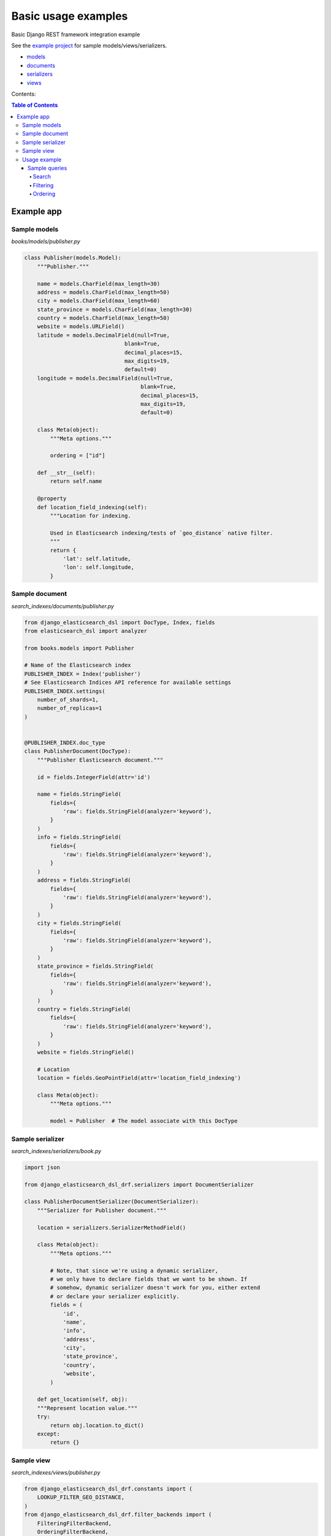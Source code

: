 ====================
Basic usage examples
====================

Basic Django REST framework integration example

See the `example project
<https://github.com/barseghyanartur/django-elasticsearch-dsl-drf/tree/master/examples/simple>`_
for sample models/views/serializers.

- `models
  <https://github.com/barseghyanartur/django-elasticsearch-dsl-drf/blob/master/examples/simple/books/models.py>`_
- `documents
  <https://github.com/barseghyanartur/django-elasticsearch-dsl-drf/blob/master/examples/simple/search_indexes/documents/book.py>`_
- `serializers
  <https://github.com/barseghyanartur/django-elasticsearch-dsl-drf/blob/master/examples/simple/search_indexes/serializers/__init__.py>`_
- `views
  <https://github.com/barseghyanartur/django-elasticsearch-dsl-drf/blob/master/examples/simple/search_indexes/viewsets/__init__.py>`_

Contents:

.. contents:: Table of Contents

Example app
===========

Sample models
-------------

*books/models/publisher.py*

.. code-block:: python

    class Publisher(models.Model):
        """Publisher."""

        name = models.CharField(max_length=30)
        address = models.CharField(max_length=50)
        city = models.CharField(max_length=60)
        state_province = models.CharField(max_length=30)
        country = models.CharField(max_length=50)
        website = models.URLField()
        latitude = models.DecimalField(null=True,
                                   blank=True,
                                   decimal_places=15,
                                   max_digits=19,
                                   default=0)
        longitude = models.DecimalField(null=True,
                                        blank=True,
                                        decimal_places=15,
                                        max_digits=19,
                                        default=0)

        class Meta(object):
            """Meta options."""

            ordering = ["id"]

        def __str__(self):
            return self.name

        @property
        def location_field_indexing(self):
            """Location for indexing.

            Used in Elasticsearch indexing/tests of `geo_distance` native filter.
            """
            return {
                'lat': self.latitude,
                'lon': self.longitude,
            }

Sample document
---------------

*search_indexes/documents/publisher.py*

.. code-block:: python

    from django_elasticsearch_dsl import DocType, Index, fields
    from elasticsearch_dsl import analyzer

    from books.models import Publisher

    # Name of the Elasticsearch index
    PUBLISHER_INDEX = Index('publisher')
    # See Elasticsearch Indices API reference for available settings
    PUBLISHER_INDEX.settings(
        number_of_shards=1,
        number_of_replicas=1
    )


    @PUBLISHER_INDEX.doc_type
    class PublisherDocument(DocType):
        """Publisher Elasticsearch document."""

        id = fields.IntegerField(attr='id')

        name = fields.StringField(
            fields={
                'raw': fields.StringField(analyzer='keyword'),
            }
        )
        info = fields.StringField(
            fields={
                'raw': fields.StringField(analyzer='keyword'),
            }
        )
        address = fields.StringField(
            fields={
                'raw': fields.StringField(analyzer='keyword'),
            }
        )
        city = fields.StringField(
            fields={
                'raw': fields.StringField(analyzer='keyword'),
            }
        )
        state_province = fields.StringField(
            fields={
                'raw': fields.StringField(analyzer='keyword'),
            }
        )
        country = fields.StringField(
            fields={
                'raw': fields.StringField(analyzer='keyword'),
            }
        )
        website = fields.StringField()

        # Location
        location = fields.GeoPointField(attr='location_field_indexing')

        class Meta(object):
            """Meta options."""

            model = Publisher  # The model associate with this DocType


Sample serializer
-----------------

*search_indexes/serializers/book.py*

.. code-block:: python

    import json

    from django_elasticsearch_dsl_drf.serializers import DocumentSerializer

    class PublisherDocumentSerializer(DocumentSerializer):
        """Serializer for Publisher document."""

        location = serializers.SerializerMethodField()

        class Meta(object):
            """Meta options."""

            # Note, that since we're using a dynamic serializer,
            # we only have to declare fields that we want to be shown. If
            # somehow, dynamic serializer doesn't work for you, either extend
            # or declare your serializer explicitly.
            fields = (
                'id',
                'name',
                'info',
                'address',
                'city',
                'state_province',
                'country',
                'website',
            )

        def get_location(self, obj):
        """Represent location value."""
        try:
            return obj.location.to_dict()
        except:
            return {}

Sample view
-----------

*search_indexes/views/publisher.py*

.. code-block:: python

    from django_elasticsearch_dsl_drf.constants import (
        LOOKUP_FILTER_GEO_DISTANCE,
    )
    from django_elasticsearch_dsl_drf.filter_backends import (
        FilteringFilterBackend,
        OrderingFilterBackend,
        SearchFilterBackend,
    )
    from django_elasticsearch_dsl_drf.viewsets import DocumentViewSet

    # Example app models
    from search_indexes.documents.publisher import PublisherDocument
    from search_indxes.serializers import PublisherDocumentSerializer

    class PublisherDocumentView(DocumentViewSet):
        """The PublisherDocument view."""

        document = PublisherDocument
        serializer_class = PublisherDocumentSerializer
        lookup_field = 'id'
        filter_backends = [
            FilteringFilterBackend,
            OrderingFilterBackend,
            DefaultOrderingFilterBackend,
            SearchFilterBackend,
        ]
        # Define search fields
        search_fields = (
            'name',
            'info',
            'address',
            'city',
            'state_province',
            'country',
        )
        # Define filtering fields
        filter_fields = {
            'id': None,
            'name': 'name.raw',
            'city': 'city.raw',
            'state_province': 'state_province.raw',
            'country': 'country.raw',
        }
        # Define ordering fields
        ordering_fields = {
            'id': None,
            'name': None,
            'city': None,
            'country': None,
        }
        # Specify default ordering
        ordering = ('id', 'name',)
        # Define geo-spatial filtering fields
        geo_spatial_filter_fields = {
            'location': {
                'lookups': [
                    LOOKUP_FILTER_GEO_DISTANCE,
                ],
            },
        }

Usage example
-------------
Considering samples above, you should be able to perform the search, sorting
and filtering actions described below.

Sample queries
~~~~~~~~~~~~~~

Search
^^^^^^
Query param name reserved for search is ``search``. Make sure your models and
documents do not have it as a field or attribute.

Multiple search terms are joined with ``OR``.

Let's assume we have a number of Book items with fields ``title``,
``description`` and ``summary``.

**Search in all fields**

Search in all fields (``name``, ``address``, ``city``, ``state_province`` and
``country``) for word "reilly".

.. code-block:: text

    http://127.0.0.1:8080/search/publisher/?search=reilly

**Search a single term on specific field**

In order to search in specific field (``name``) for term "reilly", add
the field name separated with ``:`` to the search term.

.. code-block:: text

    http://127.0.0.1:8080/search/publisher/?search=name:reilly

**Search for multiple terms**

In order to search for multiple terms "reilly", "bloomsbury" add
multiple ``search`` query params.

.. code-block:: text

    http://127.0.0.1:8080/search/publisher/?search=reilly&search=bloomsbury

**Search for multiple terms in specific fields**

In order to search for multiple terms "reilly", "bloomsbury" in specific
fields add multiple ``search`` query params and field names separated with
``:`` to each of the search terms.

.. code-block:: text

    http://127.0.0.1:8080/search/publisher/?search=name:reilly&search=city:london

Filtering
^^^^^^^^^

Let's assume we have a number of Publisher documents with in cities (Yerevan,
Groningen, Amsterdam, London).

Multiple filter terms are joined with ``AND``.

**Filter documents by single field**

Filter documents by field (``city``) "yerevan".

.. code-block:: text

    http://127.0.0.1:8080/search/publisher/?city=yerevan

**Filter documents by multiple fields**

Filter documents by ``city`` "Yerevan" and "Groningen".

.. code-block:: text

    http://127.0.0.1:8080/search/publisher/?city__in=yerevan__groningen

**Filter document by a single field**

Filter documents by (field ``country``) "Armenia".

.. code-block:: text

    http://127.0.0.1:8080/search/publisher/?country=armenia

**Filter documents by multiple fields**

Filter documents by multiple fields (field ``city``) "Yerevan" and "Amsterdam"
with use of functional ``in`` query filter.

.. code-block:: text

    http://127.0.0.1:8080/search/publisher/?city__in=yerevan__amsterdam

You can achieve the same effect by specifying multiple filters (``city``)
"Yerevan" and "Amsterdam". Note, that in this case multiple filter terms are
joined with ``OR``.

.. code-block:: text

    http://127.0.0.1:8080/search/publisher/?city=yerevan&city=amsterdam

If you want the same as above, but joined with ``AND``, add ``__term`` to each
lookup.

.. code-block:: text

    http://127.0.0.1:8080/search/publisher/?city__term=education&city__term=economy

**Filter documents by a word part of a single field**

Filter documents by a part word part in single field (``city``) "ondon".

.. code-block:: text

    http://127.0.0.1:8080/search/publisher/?city__wildcard=*ondon


**Geo-distance filtering**

Filter documents by radius of 100000km from the given location.

.. code-block:: text

    http://127.0.0.1:8000/search/publishers/?location__geo_distance=100000km__12.04__-63.93

Ordering
^^^^^^^^

The ``-`` prefix means ordering should be descending.

**Order documents by field (ascending)**

Filter documents by field ``city`` (ascending).

.. code-block:: text

    http://127.0.0.1:8080/search/publisher/?search=country:armenia&ordering=city

**Order documents by field (descending)**

Filter documents by field ``country`` (descending).

.. code-block:: text

    http://127.0.0.1:8080/search/publisher/?ordering=-country

**Order documents by multiple fields**

If you want to order by multiple fields, use multiple ordering query params. In
the example below, documents would be ordered first by field ``country``
(descending), then by field ``city`` (ascending).

.. code-block:: text

    http://127.0.0.1:8080/search/publisher/?ordering=-country&ordering=city
